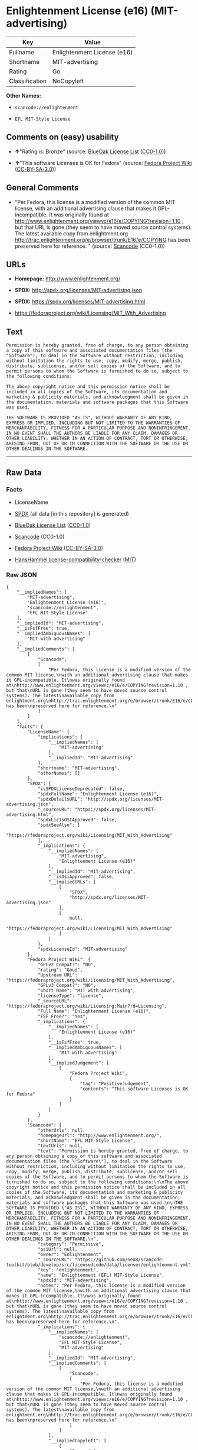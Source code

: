 * Enlightenment License (e16) (MIT-advertising)

| Key              | Value                         |
|------------------+-------------------------------|
| Fullname         | Enlightenment License (e16)   |
| Shortname        | MIT-advertising               |
| Rating           | Go                            |
| Classification   | NoCopyleft                    |

*Other Names:*

- =scancode://enlightenment=

- =EFL MIT-Style License=

** Comments on (easy) usability

- *↑*"Rating is: Bronze" (source:
  [[https://blueoakcouncil.org/list][BlueOak License List]]
  ([[https://raw.githubusercontent.com/blueoakcouncil/blue-oak-list-npm-package/master/LICENSE][CC0-1.0]]))

- *↑*"This software Licenses is OK for Fedora" (source:
  [[https://fedoraproject.org/wiki/Licensing:Main?rd=Licensing][Fedora
  Project Wiki]]
  ([[https://creativecommons.org/licenses/by-sa/3.0/legalcode][CC-BY-SA-3.0]]))

** General Comments

- "Per Fedora, this license is a modified version of the common MIT
  license, with an additional advertising clause that makes it
  GPL-incompatible. It was originally found at
  http://www.enlightenment.org/viewvc/e16/e/COPYING?revision=1.10 , but
  that URL is gone (they seem to have moved source control systems). The
  latest available copy from enlightment.org
  http://trac.enlightenment.org/e/browser/trunk/E16/e/COPYING has been
  preserved here for reference. " (source:
  [[https://github.com/nexB/scancode-toolkit/blob/develop/src/licensedcode/data/licenses/enlightenment.yml][Scancode]]
  (CC0-1.0))

** URLs

- *Homepage:* http://www.enlightenment.org/

- *SPDX:* http://spdx.org/licenses/MIT-advertising.json

- *SPDX:* https://spdx.org/licenses/MIT-advertising.html

- https://fedoraproject.org/wiki/Licensing/MIT_With_Advertising

** Text

#+BEGIN_EXAMPLE
  Permission is hereby granted, free of charge, to any person obtaining a copy of this software and associated documentation files (the "Software"), to deal in the Software without restriction, including without limitation the rights to use, copy, modify, merge, publish, distribute, sublicense, and/or sell copies of the Software, and to permit persons to whom the Software is furnished to do so, subject to the following conditions:

  The above copyright notice and this permission notice shall be included in all copies of the Software, its documentation and marketing & publicity materials, and acknowledgment shall be given in the documentation, materials and software packages that this Software was used.

  THE SOFTWARE IS PROVIDED "AS IS", WITHOUT WARRANTY OF ANY KIND, EXPRESS OR IMPLIED, INCLUDING BUT NOT LIMITED TO THE WARRANTIES OF MERCHANTABILITY, FITNESS FOR A PARTICULAR PURPOSE AND NONINFRINGEMENT. IN NO EVENT SHALL THE AUTHORS BE LIABLE FOR ANY CLAIM, DAMAGES OR OTHER LIABILITY, WHETHER IN AN ACTION OF CONTRACT, TORT OR OTHERWISE, ARISING FROM, OUT OF OR IN CONNECTION WITH THE SOFTWARE OR THE USE OR OTHER DEALINGS IN THE SOFTWARE.
#+END_EXAMPLE

--------------

** Raw Data

*** Facts

- LicenseName

- [[https://spdx.org/licenses/MIT-advertising.html][SPDX]] (all data [in
  this repository] is generated)

- [[https://blueoakcouncil.org/list][BlueOak License List]]
  ([[https://raw.githubusercontent.com/blueoakcouncil/blue-oak-list-npm-package/master/LICENSE][CC0-1.0]])

- [[https://github.com/nexB/scancode-toolkit/blob/develop/src/licensedcode/data/licenses/enlightenment.yml][Scancode]]
  (CC0-1.0)

- [[https://fedoraproject.org/wiki/Licensing:Main?rd=Licensing][Fedora
  Project Wiki]]
  ([[https://creativecommons.org/licenses/by-sa/3.0/legalcode][CC-BY-SA-3.0]])

- [[https://github.com/HansHammel/license-compatibility-checker/blob/master/lib/licenses.json][HansHammel
  license-compatibility-checker]]
  ([[https://github.com/HansHammel/license-compatibility-checker/blob/master/LICENSE][MIT]])

*** Raw JSON

#+BEGIN_EXAMPLE
  {
      "__impliedNames": [
          "MIT-advertising",
          "Enlightenment License (e16)",
          "scancode://enlightenment",
          "EFL MIT-Style License"
      ],
      "__impliedId": "MIT-advertising",
      "__isFsfFree": true,
      "__impliedAmbiguousNames": [
          "MIT with advertising"
      ],
      "__impliedComments": [
          [
              "Scancode",
              [
                  "Per Fedora, this license is a modified version of the common MIT license,\nwith an additional advertising clause that makes it GPL-incompatible. It\nwas originally found at\nhttp://www.enlightenment.org/viewvc/e16/e/COPYING?revision=1.10 , but that\nURL is gone (they seem to have moved source control systems). The latest\navailable copy from enlightment.org\nhttp://trac.enlightenment.org/e/browser/trunk/E16/e/COPYING has been\npreserved here for reference.\n"
              ]
          ]
      ],
      "facts": {
          "LicenseName": {
              "implications": {
                  "__impliedNames": [
                      "MIT-advertising"
                  ],
                  "__impliedId": "MIT-advertising"
              },
              "shortname": "MIT-advertising",
              "otherNames": []
          },
          "SPDX": {
              "isSPDXLicenseDeprecated": false,
              "spdxFullName": "Enlightenment License (e16)",
              "spdxDetailsURL": "http://spdx.org/licenses/MIT-advertising.json",
              "_sourceURL": "https://spdx.org/licenses/MIT-advertising.html",
              "spdxLicIsOSIApproved": false,
              "spdxSeeAlso": [
                  "https://fedoraproject.org/wiki/Licensing/MIT_With_Advertising"
              ],
              "_implications": {
                  "__impliedNames": [
                      "MIT-advertising",
                      "Enlightenment License (e16)"
                  ],
                  "__impliedId": "MIT-advertising",
                  "__isOsiApproved": false,
                  "__impliedURLs": [
                      [
                          "SPDX",
                          "http://spdx.org/licenses/MIT-advertising.json"
                      ],
                      [
                          null,
                          "https://fedoraproject.org/wiki/Licensing/MIT_With_Advertising"
                      ]
                  ]
              },
              "spdxLicenseId": "MIT-advertising"
          },
          "Fedora Project Wiki": {
              "GPLv2 Compat?": "NO",
              "rating": "Good",
              "Upstream URL": "https://fedoraproject.org/wiki/Licensing/MIT_With_Advertising",
              "GPLv3 Compat?": "NO",
              "Short Name": "MIT with advertising",
              "licenseType": "license",
              "_sourceURL": "https://fedoraproject.org/wiki/Licensing:Main?rd=Licensing",
              "Full Name": "Enlightenment License (e16)",
              "FSF Free?": "Yes",
              "_implications": {
                  "__impliedNames": [
                      "Enlightenment License (e16)"
                  ],
                  "__isFsfFree": true,
                  "__impliedAmbiguousNames": [
                      "MIT with advertising"
                  ],
                  "__impliedJudgement": [
                      [
                          "Fedora Project Wiki",
                          {
                              "tag": "PositiveJudgement",
                              "contents": "This software Licenses is OK for Fedora"
                          }
                      ]
                  ]
              }
          },
          "Scancode": {
              "otherUrls": null,
              "homepageUrl": "http://www.enlightenment.org/",
              "shortName": "EFL MIT-Style License",
              "textUrls": null,
              "text": "Permission is hereby granted, free of charge, to any person obtaining a copy of this software and associated documentation files (the \"Software\"), to deal in the Software without restriction, including without limitation the rights to use, copy, modify, merge, publish, distribute, sublicense, and/or sell copies of the Software, and to permit persons to whom the Software is furnished to do so, subject to the following conditions:\n\nThe above copyright notice and this permission notice shall be included in all copies of the Software, its documentation and marketing & publicity materials, and acknowledgment shall be given in the documentation, materials and software packages that this Software was used.\n\nTHE SOFTWARE IS PROVIDED \"AS IS\", WITHOUT WARRANTY OF ANY KIND, EXPRESS OR IMPLIED, INCLUDING BUT NOT LIMITED TO THE WARRANTIES OF MERCHANTABILITY, FITNESS FOR A PARTICULAR PURPOSE AND NONINFRINGEMENT. IN NO EVENT SHALL THE AUTHORS BE LIABLE FOR ANY CLAIM, DAMAGES OR OTHER LIABILITY, WHETHER IN AN ACTION OF CONTRACT, TORT OR OTHERWISE, ARISING FROM, OUT OF OR IN CONNECTION WITH THE SOFTWARE OR THE USE OR OTHER DEALINGS IN THE SOFTWARE.\n",
              "category": "Permissive",
              "osiUrl": null,
              "owner": "Enlightenment",
              "_sourceURL": "https://github.com/nexB/scancode-toolkit/blob/develop/src/licensedcode/data/licenses/enlightenment.yml",
              "key": "enlightenment",
              "name": "Enlightenment (EFL) MIT-Style License",
              "spdxId": "MIT-advertising",
              "notes": "Per Fedora, this license is a modified version of the common MIT license,\nwith an additional advertising clause that makes it GPL-incompatible. It\nwas originally found at\nhttp://www.enlightenment.org/viewvc/e16/e/COPYING?revision=1.10 , but that\nURL is gone (they seem to have moved source control systems). The latest\navailable copy from enlightment.org\nhttp://trac.enlightenment.org/e/browser/trunk/E16/e/COPYING has been\npreserved here for reference.\n",
              "_implications": {
                  "__impliedNames": [
                      "scancode://enlightenment",
                      "EFL MIT-Style License",
                      "MIT-advertising"
                  ],
                  "__impliedId": "MIT-advertising",
                  "__impliedComments": [
                      [
                          "Scancode",
                          [
                              "Per Fedora, this license is a modified version of the common MIT license,\nwith an additional advertising clause that makes it GPL-incompatible. It\nwas originally found at\nhttp://www.enlightenment.org/viewvc/e16/e/COPYING?revision=1.10 , but that\nURL is gone (they seem to have moved source control systems). The latest\navailable copy from enlightment.org\nhttp://trac.enlightenment.org/e/browser/trunk/E16/e/COPYING has been\npreserved here for reference.\n"
                          ]
                      ]
                  ],
                  "__impliedCopyleft": [
                      [
                          "Scancode",
                          "NoCopyleft"
                      ]
                  ],
                  "__calculatedCopyleft": "NoCopyleft",
                  "__impliedText": "Permission is hereby granted, free of charge, to any person obtaining a copy of this software and associated documentation files (the \"Software\"), to deal in the Software without restriction, including without limitation the rights to use, copy, modify, merge, publish, distribute, sublicense, and/or sell copies of the Software, and to permit persons to whom the Software is furnished to do so, subject to the following conditions:\n\nThe above copyright notice and this permission notice shall be included in all copies of the Software, its documentation and marketing & publicity materials, and acknowledgment shall be given in the documentation, materials and software packages that this Software was used.\n\nTHE SOFTWARE IS PROVIDED \"AS IS\", WITHOUT WARRANTY OF ANY KIND, EXPRESS OR IMPLIED, INCLUDING BUT NOT LIMITED TO THE WARRANTIES OF MERCHANTABILITY, FITNESS FOR A PARTICULAR PURPOSE AND NONINFRINGEMENT. IN NO EVENT SHALL THE AUTHORS BE LIABLE FOR ANY CLAIM, DAMAGES OR OTHER LIABILITY, WHETHER IN AN ACTION OF CONTRACT, TORT OR OTHERWISE, ARISING FROM, OUT OF OR IN CONNECTION WITH THE SOFTWARE OR THE USE OR OTHER DEALINGS IN THE SOFTWARE.\n",
                  "__impliedURLs": [
                      [
                          "Homepage",
                          "http://www.enlightenment.org/"
                      ]
                  ]
              }
          },
          "HansHammel license-compatibility-checker": {
              "implications": {
                  "__impliedNames": [
                      "MIT-advertising"
                  ],
                  "__impliedCopyleft": [
                      [
                          "HansHammel license-compatibility-checker",
                          "NoCopyleft"
                      ]
                  ],
                  "__calculatedCopyleft": "NoCopyleft"
              },
              "licensename": "MIT-advertising",
              "copyleftkind": "NoCopyleft"
          },
          "BlueOak License List": {
              "BlueOakRating": "Bronze",
              "url": "https://spdx.org/licenses/MIT-advertising.html",
              "isPermissive": true,
              "_sourceURL": "https://blueoakcouncil.org/list",
              "name": "Enlightenment License (e16)",
              "id": "MIT-advertising",
              "_implications": {
                  "__impliedNames": [
                      "MIT-advertising",
                      "Enlightenment License (e16)"
                  ],
                  "__impliedJudgement": [
                      [
                          "BlueOak License List",
                          {
                              "tag": "PositiveJudgement",
                              "contents": "Rating is: Bronze"
                          }
                      ]
                  ],
                  "__impliedCopyleft": [
                      [
                          "BlueOak License List",
                          "NoCopyleft"
                      ]
                  ],
                  "__calculatedCopyleft": "NoCopyleft",
                  "__impliedURLs": [
                      [
                          "SPDX",
                          "https://spdx.org/licenses/MIT-advertising.html"
                      ]
                  ]
              }
          }
      },
      "__impliedJudgement": [
          [
              "BlueOak License List",
              {
                  "tag": "PositiveJudgement",
                  "contents": "Rating is: Bronze"
              }
          ],
          [
              "Fedora Project Wiki",
              {
                  "tag": "PositiveJudgement",
                  "contents": "This software Licenses is OK for Fedora"
              }
          ]
      ],
      "__impliedCopyleft": [
          [
              "BlueOak License List",
              "NoCopyleft"
          ],
          [
              "HansHammel license-compatibility-checker",
              "NoCopyleft"
          ],
          [
              "Scancode",
              "NoCopyleft"
          ]
      ],
      "__calculatedCopyleft": "NoCopyleft",
      "__isOsiApproved": false,
      "__impliedText": "Permission is hereby granted, free of charge, to any person obtaining a copy of this software and associated documentation files (the \"Software\"), to deal in the Software without restriction, including without limitation the rights to use, copy, modify, merge, publish, distribute, sublicense, and/or sell copies of the Software, and to permit persons to whom the Software is furnished to do so, subject to the following conditions:\n\nThe above copyright notice and this permission notice shall be included in all copies of the Software, its documentation and marketing & publicity materials, and acknowledgment shall be given in the documentation, materials and software packages that this Software was used.\n\nTHE SOFTWARE IS PROVIDED \"AS IS\", WITHOUT WARRANTY OF ANY KIND, EXPRESS OR IMPLIED, INCLUDING BUT NOT LIMITED TO THE WARRANTIES OF MERCHANTABILITY, FITNESS FOR A PARTICULAR PURPOSE AND NONINFRINGEMENT. IN NO EVENT SHALL THE AUTHORS BE LIABLE FOR ANY CLAIM, DAMAGES OR OTHER LIABILITY, WHETHER IN AN ACTION OF CONTRACT, TORT OR OTHERWISE, ARISING FROM, OUT OF OR IN CONNECTION WITH THE SOFTWARE OR THE USE OR OTHER DEALINGS IN THE SOFTWARE.\n",
      "__impliedURLs": [
          [
              "SPDX",
              "http://spdx.org/licenses/MIT-advertising.json"
          ],
          [
              null,
              "https://fedoraproject.org/wiki/Licensing/MIT_With_Advertising"
          ],
          [
              "SPDX",
              "https://spdx.org/licenses/MIT-advertising.html"
          ],
          [
              "Homepage",
              "http://www.enlightenment.org/"
          ]
      ]
  }
#+END_EXAMPLE

*** Dot Cluster Graph

[[../dot/MIT-advertising.svg]]